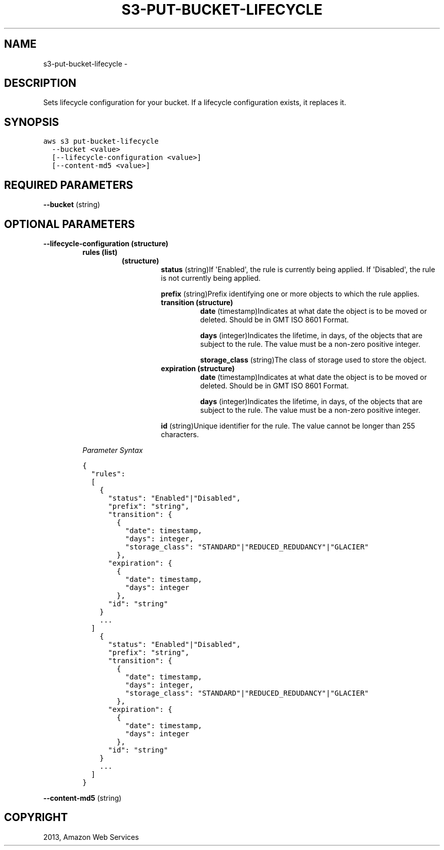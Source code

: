 .TH "S3-PUT-BUCKET-LIFECYCLE" "1" "March 09, 2013" "0.8" "aws-cli"
.SH NAME
s3-put-bucket-lifecycle \- 
.
.nr rst2man-indent-level 0
.
.de1 rstReportMargin
\\$1 \\n[an-margin]
level \\n[rst2man-indent-level]
level margin: \\n[rst2man-indent\\n[rst2man-indent-level]]
-
\\n[rst2man-indent0]
\\n[rst2man-indent1]
\\n[rst2man-indent2]
..
.de1 INDENT
.\" .rstReportMargin pre:
. RS \\$1
. nr rst2man-indent\\n[rst2man-indent-level] \\n[an-margin]
. nr rst2man-indent-level +1
.\" .rstReportMargin post:
..
.de UNINDENT
. RE
.\" indent \\n[an-margin]
.\" old: \\n[rst2man-indent\\n[rst2man-indent-level]]
.nr rst2man-indent-level -1
.\" new: \\n[rst2man-indent\\n[rst2man-indent-level]]
.in \\n[rst2man-indent\\n[rst2man-indent-level]]u
..
.\" Man page generated from reStructuredText.
.
.SH DESCRIPTION
.sp
Sets lifecycle configuration for your bucket. If a lifecycle configuration
exists, it replaces it.
.SH SYNOPSIS
.sp
.nf
.ft C
aws s3 put\-bucket\-lifecycle
  \-\-bucket <value>
  [\-\-lifecycle\-configuration <value>]
  [\-\-content\-md5 <value>]
.ft P
.fi
.SH REQUIRED PARAMETERS
.sp
\fB\-\-bucket\fP  (string)
.SH OPTIONAL PARAMETERS
.INDENT 0.0
.TP
.B \fB\-\-lifecycle\-configuration\fP  (structure)
.INDENT 7.0
.TP
.B \fBrules\fP  (list)
.INDENT 7.0
.TP
.B (structure)
\fBstatus\fP  (string)If \(aqEnabled\(aq, the rule is currently being applied. If
\(aqDisabled\(aq, the rule is not currently being applied.
.sp
\fBprefix\fP  (string)Prefix identifying one or more objects to which the
rule applies.
.INDENT 7.0
.TP
.B \fBtransition\fP  (structure)
\fBdate\fP  (timestamp)Indicates at what date the object is to be moved or
deleted. Should be in GMT ISO 8601 Format.
.sp
\fBdays\fP  (integer)Indicates the lifetime, in days, of the objects that
are subject to the rule. The value must be a non\-zero positive integer.
.sp
\fBstorage_class\fP  (string)The class of storage used to store the
object.
.TP
.B \fBexpiration\fP  (structure)
\fBdate\fP  (timestamp)Indicates at what date the object is to be moved or
deleted. Should be in GMT ISO 8601 Format.
.sp
\fBdays\fP  (integer)Indicates the lifetime, in days, of the objects that
are subject to the rule. The value must be a non\-zero positive integer.
.UNINDENT
.sp
\fBid\fP  (string)Unique identifier for the rule. The value cannot be longer
than 255 characters.
.UNINDENT
.UNINDENT
.sp
\fIParameter Syntax\fP
.sp
.nf
.ft C
{
  "rules":
  [
    {
      "status": "Enabled"|"Disabled",
      "prefix": "string",
      "transition": {
        {
          "date": timestamp,
          "days": integer,
          "storage_class": "STANDARD"|"REDUCED_REDUDANCY"|"GLACIER"
        },
      "expiration": {
        {
          "date": timestamp,
          "days": integer
        },
      "id": "string"
    }
    ...
  ]
    {
      "status": "Enabled"|"Disabled",
      "prefix": "string",
      "transition": {
        {
          "date": timestamp,
          "days": integer,
          "storage_class": "STANDARD"|"REDUCED_REDUDANCY"|"GLACIER"
        },
      "expiration": {
        {
          "date": timestamp,
          "days": integer
        },
      "id": "string"
    }
    ...
  ]
}
.ft P
.fi
.UNINDENT
.sp
\fB\-\-content\-md5\fP  (string)
.SH COPYRIGHT
2013, Amazon Web Services
.\" Generated by docutils manpage writer.
.
